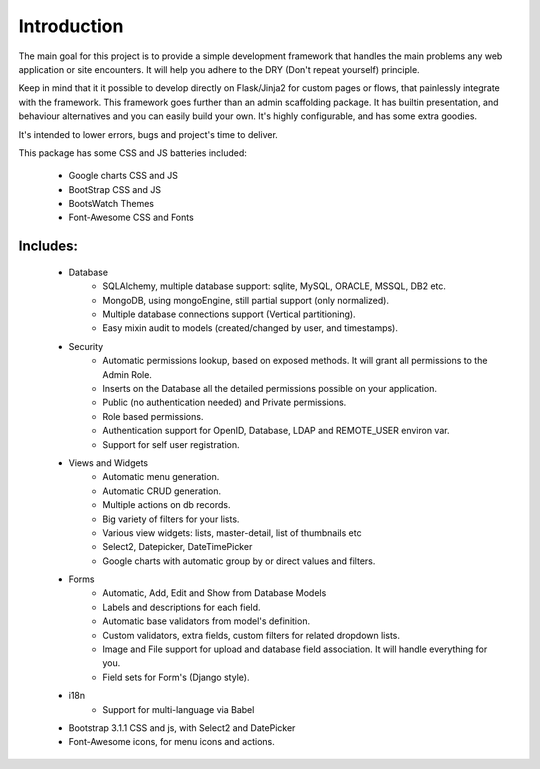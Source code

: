 Introduction
============

The main goal for this project is to provide a simple development framework
that handles the main problems any web application or site encounters.
It will help you adhere to the DRY (Don't repeat yourself) principle.

Keep in mind that it it possible to develop directly on Flask/Jinja2 for custom pages or flows,
that painlessly integrate with the framework.
This framework goes further than an admin scaffolding package.
It has builtin presentation, and behaviour alternatives and you can easily build your own.
It's highly configurable, and has some extra goodies.

It's intended to lower errors, bugs and project's time to deliver.

This package has some CSS and JS batteries included:

	- Google charts CSS and JS
	- BootStrap CSS and JS
	- BootsWatch Themes
	- Font-Awesome CSS and Fonts

Includes:
---------

  - Database
      - SQLAlchemy, multiple database support: sqlite, MySQL, ORACLE, MSSQL, DB2 etc.
      - MongoDB, using mongoEngine, still partial support (only normalized).
      - Multiple database connections support (Vertical partitioning).
      - Easy mixin audit to models (created/changed by user, and timestamps).
  - Security
      - Automatic permissions lookup, based on exposed methods. It will grant all permissions to the Admin Role.
      - Inserts on the Database all the detailed permissions possible on your application.
      - Public (no authentication needed) and Private permissions.
      - Role based permissions.
      - Authentication support for OpenID, Database, LDAP and REMOTE_USER environ var.
      - Support for self user registration.
  - Views and Widgets
      - Automatic menu generation.
      - Automatic CRUD generation.
      - Multiple actions on db records.
      - Big variety of filters for your lists.
      - Various view widgets: lists, master-detail, list of thumbnails etc
      - Select2, Datepicker, DateTimePicker
      - Google charts with automatic group by or direct values and filters.
  - Forms
      - Automatic, Add, Edit and Show from Database Models
      - Labels and descriptions for each field.
      - Automatic base validators from model's definition.
      - Custom validators, extra fields, custom filters for related dropdown lists.
      - Image and File support for upload and database field association. It will handle everything for you.
      - Field sets for Form's (Django style).
  - i18n
      - Support for multi-language via Babel
  - Bootstrap 3.1.1 CSS and js, with Select2 and DatePicker
  - Font-Awesome icons, for menu icons and actions.




